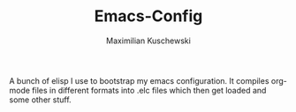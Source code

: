 #+TITLE: Emacs-Config
#+AUTHOR: Maximilian Kuschewski
#+OPTIONS: toc:nil date:nil
#+LaTeX_HEADER:\usepackage[margin=3cm]{geometry}
#+LaTeX_HEADER:\usepackage{setspace}
\onehalfspacing

A bunch of elisp I use to bootstrap my emacs configuration.
It compiles org-mode files in different formats into .elc files which then get
loaded and some other stuff.
